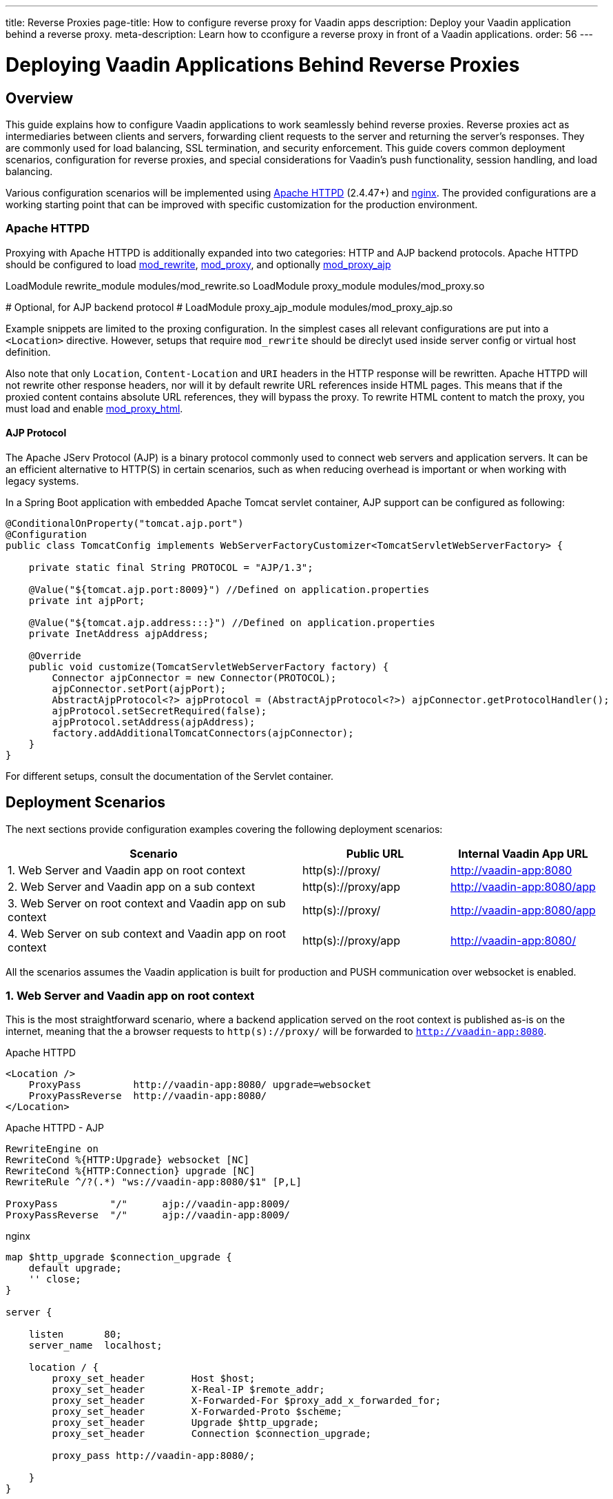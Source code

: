 ---
title: Reverse Proxies
page-title: How to configure reverse proxy for Vaadin apps
description: Deploy your Vaadin application behind a reverse proxy.
meta-description: Learn how to cconfigure a reverse proxy in front of a Vaadin applications.
order: 56
---


= Deploying Vaadin Applications Behind Reverse Proxies

== Overview

This guide explains how to configure Vaadin applications to work seamlessly behind reverse proxies. Reverse proxies act as intermediaries between clients and servers, forwarding client requests to the server and returning the server's responses. They are commonly used for load balancing, SSL termination, and security enforcement. This guide covers common deployment scenarios, configuration for reverse proxies, and special considerations for Vaadin's push functionality, session handling, and load balancing.

Various configuration scenarios will be implemented using https://httpd.apache.org/[Apache HTTPD] (2.4.47+) and https://nginx.org/en/[nginx]. The provided configurations are a working starting point that can be improved with specific customization for the production environment.

=== Apache HTTPD

Proxying with Apache HTTPD is additionally expanded into two categories: HTTP and AJP backend protocols.
Apache HTTPD should be configured to load https://httpd.apache.org/docs/2.4/mod/mod_rewrite.html[mod_rewrite], https://httpd.apache.org/docs/2.4/mod/mod_proxy.html[mod_proxy], and optionally https://httpd.apache.org/docs/2.4/mod/mod_proxy_ajp.html[mod_proxy_ajp]

[source]
====
LoadModule rewrite_module modules/mod_rewrite.so
LoadModule proxy_module modules/mod_proxy.so

# Optional, for AJP backend protocol
# LoadModule proxy_ajp_module modules/mod_proxy_ajp.so
====

Example snippets are limited to the proxing configuration. In the simplest cases all relevant configurations are put into a `<Location>` directive. However, setups that require `mod_rewrite` should be direclyt used inside server config or virtual host definition.

Also note that only `Location`, `Content-Location` and `URI` headers in the HTTP response will be rewritten. Apache HTTPD will not rewrite other response headers, nor will it by default rewrite URL references inside HTML pages. This means that if the proxied content contains absolute URL references, they will bypass the proxy. To rewrite HTML content to match the proxy, you must load and enable https://httpd.apache.org/docs/2.4/mod/mod_proxy_html.html[mod_proxy_html].

==== AJP Protocol

The Apache JServ Protocol (AJP) is a binary protocol commonly used to connect web servers and application servers. It can be an efficient alternative to HTTP(S) in certain scenarios, such as when reducing overhead is important or when working with legacy systems.

In a Spring Boot application with embedded Apache Tomcat servlet container, AJP support can be configured as following:

[source,java]
----
@ConditionalOnProperty("tomcat.ajp.port")
@Configuration
public class TomcatConfig implements WebServerFactoryCustomizer<TomcatServletWebServerFactory> {

    private static final String PROTOCOL = "AJP/1.3";

    @Value("${tomcat.ajp.port:8009}") //Defined on application.properties
    private int ajpPort;

    @Value("${tomcat.ajp.address:::}") //Defined on application.properties
    private InetAddress ajpAddress;

    @Override
    public void customize(TomcatServletWebServerFactory factory) {
        Connector ajpConnector = new Connector(PROTOCOL);
        ajpConnector.setPort(ajpPort);
        AbstractAjpProtocol<?> ajpProtocol = (AbstractAjpProtocol<?>) ajpConnector.getProtocolHandler();
        ajpProtocol.setSecretRequired(false);
        ajpProtocol.setAddress(ajpAddress);
        factory.addAdditionalTomcatConnectors(ajpConnector);
    }
}
----

For different setups, consult the documentation of the Servlet container.

== Deployment Scenarios

The next sections provide configuration examples covering the following deployment scenarios:

[cols="2,1,1"]
|===
|Scenario|Public URL|Internal Vaadin App URL

| 1. Web Server and Vaadin app on root context
| http(s)://proxy/
| http://vaadin-app:8080

| 2. Web Server and Vaadin app on a sub context
| http(s)://proxy/app
| http://vaadin-app:8080/app

| 3. Web Server on root context and Vaadin app on sub context
| http(s)://proxy/
| http://vaadin-app:8080/app

| 4. Web Server on sub context and Vaadin app on root context
| http(s)://proxy/app
| http://vaadin-app:8080/

|===

All the scenarios assumes the Vaadin application is built for production and PUSH communication over websocket is enabled.

=== 1. Web Server and Vaadin app on root context

This is the most straightforward scenario, where a backend application served on the root context is published as-is on the internet, meaning that the a browser requests to `http(s)://proxy/` will be forwarded to `http://vaadin-app:8080`.


[.example]
--
.Apache HTTPD
[source]
----
<Location />
    ProxyPass         http://vaadin-app:8080/ upgrade=websocket
    ProxyPassReverse  http://vaadin-app:8080/
</Location>
----

.Apache HTTPD - AJP
[source]
----
RewriteEngine on
RewriteCond %{HTTP:Upgrade} websocket [NC]
RewriteCond %{HTTP:Connection} upgrade [NC]
RewriteRule ^/?(.*) "ws://vaadin-app:8080/$1" [P,L]

ProxyPass         "/"      ajp://vaadin-app:8009/
ProxyPassReverse  "/"      ajp://vaadin-app:8009/
----

.nginx
[source]
----
map $http_upgrade $connection_upgrade {
    default upgrade;
    '' close;
}

server {

    listen       80;
    server_name  localhost;

    location / {
        proxy_set_header        Host $host;
        proxy_set_header        X-Real-IP $remote_addr;
        proxy_set_header        X-Forwarded-For $proxy_add_x_forwarded_for;
        proxy_set_header        X-Forwarded-Proto $scheme;
        proxy_set_header        Upgrade $http_upgrade;
        proxy_set_header        Connection $connection_upgrade;

        proxy_pass http://vaadin-app:8080/;

    }
}
----
--

As an alternative, websocket upgrade can be limited to specific paths. This setup requires dedicated configuration for both Flow and Hilla websocket endpoints.

[.example]
--
.Apache HTTPD
[source]
----
<Location />
    ProxyPass               http://vaadin-app:8080/
    ProxyPassReverse        http://vaadin-app:8080/
</Location>

<Location /VAADIN/push>
    ProxyPass               ws://vaadin-app:8080/VAADIN/push
</Location>

<Location /HILLA/push>
    ProxyPass               ws://vaadin-app:8080/HILLA/push
</Location>
----

.Apache HTTPD - AJP
[source]
----
<Location />
    ProxyPass               ajp://vaadin-app:8009/
    ProxyPassReverse        ajp://vaadin-app:8009/
</Location>

<Location /VAADIN/push>
    ProxyPass               ws://vaadin-app:8080/VAADIN/push
</Location>

<Location /HILLA/push>
    ProxyPass               ws://vaadin-app:8080/HILLA/push
</Location>
----

.nginx
[source]
----
map $http_upgrade $connection_upgrade {
    default upgrade;
    '' close;
}

server {

    listen       80;
    server_name  localhost;

    location / {
        proxy_set_header        Host $host;
        proxy_set_header        X-Real-IP $remote_addr;
        proxy_set_header        X-Forwarded-For $proxy_add_x_forwarded_for;
        proxy_set_header        X-Forwarded-Proto $scheme;

        proxy_pass http://vaadin-app:8080/;
    }
    location ~* "(/VAADIN|HILLA)/push" {
        proxy_set_header        Host $host;
        proxy_set_header        X-Real-IP $remote_addr;
        proxy_set_header        X-Forwarded-For $proxy_add_x_forwarded_for;
        proxy_set_header        X-Forwarded-Proto $scheme;
        proxy_set_header        Upgrade $http_upgrade;
        proxy_set_header        Connection $connection_upgrade;

        proxy_pass http://vaadin-app:8080;
    }
}
----
--

=== 2. Web Server and Vaadin app on a sub context

Similar to the previous scenario, but the Vaadin application is reachable on the same sub path on both the reverse proxy and the backend server.
In this case `http(s)://proxy/app/` will be forwarded to `http://vaadin-app:8080/app/`.

[.example]
--
.Apache HTTPD
[source]
----
<Location /app/>
    ProxyPass         http://vaadin-app:8080/app/ upgrade=websocket
    ProxyPassReverse  http://vaadin-app:8080/app/
</Location>
----

.Apache HTTPD - AJP
[source]
----
RewriteEngine on
RewriteCond %{HTTP:Upgrade} websocket [NC]
RewriteCond %{HTTP:Connection} upgrade [NC]
RewriteRule ^/app/(.*) "ws://vaadin-app:8080/app/$1" [P,L]

ProxyPass         "/app/"      ajp://vaadin-app:8009/app/
ProxyPassReverse  "/app/"      ajp://vaadin-app:8009/app/
----

.nginx
[source]
----
map $http_upgrade $connection_upgrade {
    default upgrade;
    '' close;
}

server {

    listen       80;
    server_name  localhost;

    location /app/ {
        proxy_set_header        Host $host;
        proxy_set_header        X-Real-IP $remote_addr;
        proxy_set_header        X-Forwarded-For $proxy_add_x_forwarded_for;
        proxy_set_header        X-Forwarded-Proto $scheme;
        proxy_set_header        Upgrade $http_upgrade;
        proxy_set_header        Connection $connection_upgrade;

        proxy_pass http://vaadin-app:8080/;

    }
}
----
--

As an alternative, websocket upgrade can be limited to specific paths. This setup requires dedicated configuration for both Flow and Hilla websocket endpoints.

[.example]
--
.Apache HTTPD
[source]
----
<Location /app/>
    ProxyPass               http://vaadin-app:8080/app/
    ProxyPassReverse        http://vaadin-app:8080/app/
</Location>

<Location /app/VAADIN/push>
    ProxyPass               ws://vaadin-app:8080/app/VAADIN/push
</Location>

<Location /app/HILLA/push>
    ProxyPass               ws://vaadin-app:8080/app/HILLA/push
</Location>
----

.Apache HTTPD - AJP
[source]
----
<Location /app/>
    ProxyPass               ajp://vaadin-app:8009/app/
    ProxyPassReverse        ajp://vaadin-app:8009/app/
</Location>

<Location /app/VAADIN/push>
    ProxyPass               ws://vaadin-app:8080/app/VAADIN/push
</Location>

<Location /app/HILLA/push>
    ProxyPass               ws://vaadin-app:8080/app/HILLA/push
</Location>
----

.nginx
[source]
----
map $http_upgrade $connection_upgrade {
    default upgrade;
    '' close;
}

server {

    listen       80;
    server_name  localhost;

    location /app/ {
        proxy_set_header        Host $host;
        proxy_set_header        X-Real-IP $remote_addr;
        proxy_set_header        X-Forwarded-For $proxy_add_x_forwarded_for;
        proxy_set_header        X-Forwarded-Proto $scheme;

        proxy_pass http://vaadin-app:8080/;
    }
    location ~* ^/(VAADIN|HILLA)/push$ {

        rewrite ^/(.*) /app/$1 break;

        proxy_set_header        Host $host;
        proxy_set_header        X-Real-IP $remote_addr;
        proxy_set_header        X-Forwarded-For $proxy_add_x_forwarded_for;
        proxy_set_header        X-Forwarded-Proto $scheme;
        proxy_set_header        Upgrade $http_upgrade;
        proxy_set_header        Connection $connection_upgrade;

        proxy_pass http://vaadin-app:8080;
    }
}
----
--

=== 3. Web Server on root context and Vaadin app on sub context

In this scenario the backend application is published on a sub context, but the proxy is reachable on the root context, so a request to `http(s)://proxy/` is forwarded to `http://vaadin-app/app/`. It is worth to note that since paths do not match, the reverse proxy must also take care of rewriting cookie paths.


[.example]
--
.Apache HTTPD
[source]
----
<Location />
    ProxyPass         "http://vaadin-app:8080/app/" upgrade=websocket
    ProxyPassReverse  "http://vaadin-app:8080/app/"
    ProxyPassReverseCookiePath "/app" "/"
</Location>
----

.Apache HTTPD - AJP
[source]
----
RewriteEngine on
RewriteCond %{HTTP:Upgrade} websocket [NC]
RewriteCond %{HTTP:Connection} upgrade [NC]
RewriteRule ^/(.*) "ws://vaadin-app:8080/app/$1" [P,L]

ProxyPass         "/"      ajp://vaadin-app:8009/app/
ProxyPassReverse  "/"      ajp://vaadin-app:8009/app/
ProxyPassReverseCookiePath "/app" "/"
----

.nginx
[source]
----
map $http_upgrade $connection_upgrade {
    default upgrade;
    '' close;
}

server {

    listen       80;
    server_name  localhost;

    location / {
        proxy_set_header        Host $host;
        proxy_set_header        X-Real-IP $remote_addr;
        proxy_set_header        X-Forwarded-For $proxy_add_x_forwarded_for;
        proxy_set_header        X-Forwarded-Proto $scheme;
        proxy_set_header        Upgrade $http_upgrade;
        proxy_set_header        Connection $connection_upgrade;

        proxy_cookie_path /app /;

        proxy_pass http://vaadin-app:8080/app/;
    }
}
----
--

Following, there's the same configuration for specific websocket upgrade paths.

[.example]
--
.Apache HTTPD
[source]
----
<Location />
    ProxyPass                  "http://vaadin-app:8080/app/"
    ProxyPassReverse           "http://vaadin-app:8080/app/"
    ProxyPassReverseCookiePath "/app" "/"
</Location>

<Location /VAADIN/push>
    ProxyPass "ws://vaadin-app:8080/app/VAADIN/push"
</Location>

<Location /HILLA/push>
    ProxyPass "ws://vaadin-app:8080/app/HILLA/push"
</Location>

----

.Apache HTTPD - AJP
[source]
----
<location / >
    ProxyPass         ajp://vaadin-app:8009/app/
    ProxyPassReverse  ajp://vaadin-app:8009/app/
    ProxyPassReverseCookiePath "/app" "/"
</Location>

<Location /VAADIN/push>
    ProxyPass               ws://vaadin-app:8080/app/VAADIN/push
</Location>

<Location /HILLA/push>
    ProxyPass               ws://vaadin-app:8080/app/HILLA/push
</Location>
----

.nginx
[source]
----
map $http_upgrade $connection_upgrade {
    default upgrade;
    '' close;
}

server {

    listen       80;
    server_name  localhost;

    location / {
        proxy_set_header        Host $host;
        proxy_set_header        X-Real-IP $remote_addr;
        proxy_set_header        X-Forwarded-For $proxy_add_x_forwarded_for;
        proxy_set_header        X-Forwarded-Proto $scheme;

        proxy_pass http://vaadin-app:8080/app/;

        proxy_cookie_path /app /;
    }

    location ~* ^/(VAADIN|HILLA)/push$ {

        rewrite ^/(.*) /app/$1 break;

        proxy_set_header        Host $host;
        proxy_set_header        X-Real-IP $remote_addr;
        proxy_set_header        X-Forwarded-For $proxy_add_x_forwarded_for;
        proxy_set_header        X-Forwarded-Proto $scheme;
        proxy_set_header        Upgrade $http_upgrade;
        proxy_set_header        Connection $connection_upgrade;

        proxy_pass http://vaadin-app:8080;
    }
}
----
--


=== 4. Web Server on sub context and Vaadin app on root context

This is the opposite of the above scenario. The proxy server exposes the application on a sub context but it forwards the request to the backed server root path, for example `http(s)://proxy/app/` to `http://vaadin-app:8080/`.
As in the previous case, the proxy server must rewrite the cookie path.

[.example]
--
.Apache HTTPD
[source]
----
<Location /app/>
    ProxyPass         "http://vaadin-app:8080/" upgrade=websocket
    ProxyPassReverse  "http://vaadin-app:8080/"
    ProxyPassReverseCookiePath "/" "/app"
</Location>
----

.Apache HTTPD - AJP
[source]
----
RewriteEngine on
RewriteCond %{HTTP:Upgrade} websocket [NC]
RewriteCond %{HTTP:Connection} upgrade [NC]
RewriteRule ^/app/(.*) "ws://vaadin-app:8080/$1" [P,L]

<Location /app/ >
    ProxyPass         "/app/"      ajp://vaadin-app:8009/
    ProxyPassReverse  "/app/"      ajp://vaadin-app:8009/
    ProxyPassReverseCookiePath "/" "/app"
</Location>
----

.nginx
[source]
----
map $http_upgrade $connection_upgrade {
    default upgrade;
    '' close;
}

server {

    listen       80;
    server_name  localhost;

    location /app/ {
        proxy_set_header        Host $host;
        proxy_set_header        X-Real-IP $remote_addr;
        proxy_set_header        X-Forwarded-For $proxy_add_x_forwarded_for;
        proxy_set_header        X-Forwarded-Proto $scheme;
        proxy_set_header        Upgrade $http_upgrade;
        proxy_set_header        Connection $connection_upgrade;

        proxy_pass http://vaadin-app:8080/;

        proxy_cookie_path / /app;
    }
}
----
--

Following, there's the same configuration for specific websocket upgrade paths.

[.example]
--
.Apache HTTPD
[source]
----
<Location /app/>
    ProxyPass                  "http://vaadin-app:8080/"
    ProxyPassReverse           "http://vaadin-app:8080/"
    ProxyPassReverseCookiePath "/" "/app"
</Location>

<Location /app/VAADIN/push>
    ProxyPass "ws://vaadin-app:8080/VAADIN/push"
</Location>

<Location /app/HILLA/push>
    ProxyPass "ws://vaadin-app:8080/HILLA/push"
</Location>
----

.Apache HTTPD - AJP
[source]
----
<Location /app/ >
    ProxyPass         "/app/"      ajp://vaadin-app:8009/
    ProxyPassReverse  "/app/"      ajp://vaadin-app:8009/
    ProxyPassReverseCookiePath "/" "/app"
</Location>

<Location /app/VAADIN/push>
    ProxyPass               ws://vaadin-app:8080/VAADIN/push
</Location>

<Location /app/HILLA/push>
    ProxyPass               ws://vaadin-app:8080/HILLA/push
</Location>
----

.nginx
[source]
----
map $http_upgrade $connection_upgrade {
    default upgrade;
    '' close;
}

server {

    listen       80;
    server_name  localhost;

    location /app/ {
        proxy_set_header        Host $host;
        proxy_set_header        X-Real-IP $remote_addr;
        proxy_set_header        X-Forwarded-For $proxy_add_x_forwarded_for;
        proxy_set_header        X-Forwarded-Proto $scheme;
        proxy_set_header        Upgrade $http_upgrade;
        proxy_set_header        Connection $connection_upgrade;

        proxy_cookie_path /app /;

        proxy_pass http://vaadin-app:8080/;
    }

    location ~* ^/app/(VAADIN|HILLA)/push$ {

        rewrite ^/app/(.*)      /$1 break;

        proxy_set_header        Host $host;
        proxy_set_header        X-Real-IP $remote_addr;
        proxy_set_header        X-Forwarded-For $proxy_add_x_forwarded_for;
        proxy_set_header        X-Forwarded-Proto $scheme;
        proxy_set_header        Upgrade $http_upgrade;
        proxy_set_header        Connection $connection_upgrade;

        proxy_pass http://vaadin-app:8080;
    }
}
----
--


== Proxying Multiple Backend Vaadin Application

All the proposed configurations can be applied also when the reverse proxy exposes multiple backend Vaadin applications.
In a similar setup, it is important that all backend application defines different cookie names, otherwise they the proxy will overwrite the same cookie with different values, preventing the Vaadin applications to work correctly.

In a Spring Boot application, the cookie name can be set with the `server.servlet.session.cookie.name` property. Another possibility is to programmatically set the name in a Servlet listener by getting the `SessionCookieConfig` instance from the `ServletContext` and use the `setName(String)` method to change cookie name.

== Websocket Connection Timeout

By default, the websocket connection will be closed if the proxied server does not transmit any data within 60 seconds. Vaadin PUSH is configured to periodically send heartbeat messages over WebSocket every 60 seconds, so the connection should not be closed.
If the default is not working correctly, the timeout can be increased in both Apache HTTPD and nginx by applying the appropriate configuration.

[.example]
--
.Apache HTTPD
[source]
----
ProxyPass / http://vaadin-app:8080/ upgrade=websocket timeout=90

# In alternative, use ProxyTimeout directive
# ProxyTimeout 90
----

.nginx
[source]
----
proxy_read_timeout 90;
----
--

[discussion-id]`0C8F77AE-16A8-463B-8F43-1C9F3A7DF1E2`